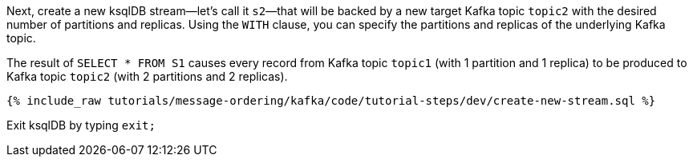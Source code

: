 Next, create a new ksqlDB stream—let's call it `s2`—that will be backed by a new target Kafka topic `topic2` with the desired number of partitions and replicas. Using the `WITH` clause, you can specify the partitions and replicas of the underlying Kafka topic.

The result of `SELECT * FROM S1` causes every record from Kafka topic `topic1` (with 1 partition and 1 replica) to be produced to Kafka topic `topic2` (with 2 partitions and 2 replicas).

+++++
<pre class="snippet"><code class="sql">{% include_raw tutorials/message-ordering/kafka/code/tutorial-steps/dev/create-new-stream.sql %}</code></pre>
+++++

Exit ksqlDB by typing `exit;`
